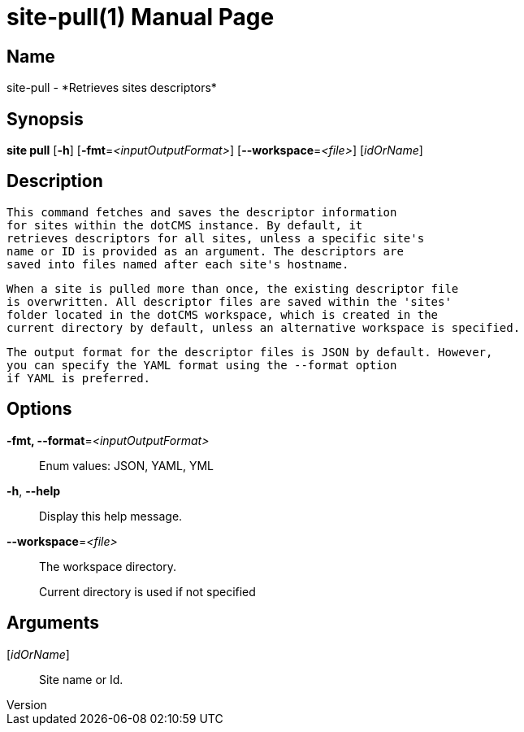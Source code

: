// tag::picocli-generated-full-manpage[]
// tag::picocli-generated-man-section-header[]
:doctype: manpage
:revnumber: 
:manmanual: Site Manual
:mansource: 
:man-linkstyle: pass:[blue R < >]
= site-pull(1)

// end::picocli-generated-man-section-header[]

// tag::picocli-generated-man-section-name[]
== Name

site-pull - *Retrieves sites descriptors*

// end::picocli-generated-man-section-name[]

// tag::picocli-generated-man-section-synopsis[]
== Synopsis

*site pull* [*-h*] [*-fmt*=_<inputOutputFormat>_] [*--workspace*=_<file>_] [_idOrName_]

// end::picocli-generated-man-section-synopsis[]

// tag::picocli-generated-man-section-description[]
== Description

  This command fetches and saves the descriptor information
  for sites within the dotCMS instance. By default, it 
  retrieves descriptors for all sites, unless a specific site's
  name or ID is provided as an argument. The descriptors are
  saved into files named after each site's hostname.

  When a site is pulled more than once, the existing descriptor file
  is overwritten. All descriptor files are saved within the 'sites'
  folder located in the dotCMS workspace, which is created in the
  current directory by default, unless an alternative workspace is specified.

  The output format for the descriptor files is JSON by default. However,
  you can specify the YAML format using the --format option
  if YAML is preferred.


// end::picocli-generated-man-section-description[]

// tag::picocli-generated-man-section-options[]
== Options

*-fmt, --format*=_<inputOutputFormat>_::
  Enum values: JSON, YAML, YML

*-h*, *--help*::
  Display this help message.

*--workspace*=_<file>_::
  The workspace directory.
+
Current directory is used if not specified

// end::picocli-generated-man-section-options[]

// tag::picocli-generated-man-section-arguments[]
== Arguments

[_idOrName_]::
  Site name or Id.

// end::picocli-generated-man-section-arguments[]

// tag::picocli-generated-man-section-commands[]
// end::picocli-generated-man-section-commands[]

// tag::picocli-generated-man-section-exit-status[]
// end::picocli-generated-man-section-exit-status[]

// tag::picocli-generated-man-section-footer[]
// end::picocli-generated-man-section-footer[]

// end::picocli-generated-full-manpage[]
